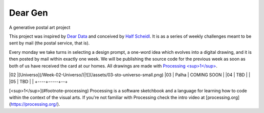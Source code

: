 Dear Gen
________

A generative postal art project

This project was inspired by `Dear Data <http://www.dear-data.com/>`_ and conceived by `Half Scheidl <https://github.com/haschdl>`_. It is as a series of weekly challenges meant to be sent by mail (the postal service, that is).

Every monday we take turns in selecting a design prompt, a one-word idea which evolves into a digital drawing, and it is then posted by mail within exactly one week. We will be publishing the source code for the previous week as soon as both of us have received the card at our homes. All drawings are made with `Processing <sup>1</sup> <#footnote-processing>`_.


==== ===== ======
Week Theme Teaser
---- ----- ------
01  `Araucária </Week-01-Araucaria/>`_   .. image:: /assets/01-sto-araucaria-small.png
==== ===== ======



|02  |[Universo](/Week-02-Universo/)|![](/assets/03-sto-universo-small.png)
|03  | Palha  | COMING SOON |
|04  | TBD |  |
|05  | TBD |  |
+----+-----+--+
 
[<sup>1</sup>](#footnote-processing) Processing is a software sketchbook and a language for learning how to code within the context of the visual arts. If you're not familiar with Processing check the intro video at [processing.org](https://processing.org/).
